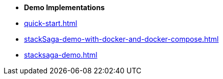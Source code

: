 * [.green]*Demo Implementations*

* xref:quick-start.adoc[]
* xref:stackSaga-demo-with-docker-and-docker-compose.adoc[]
* xref:stacksaga-demo.adoc[]